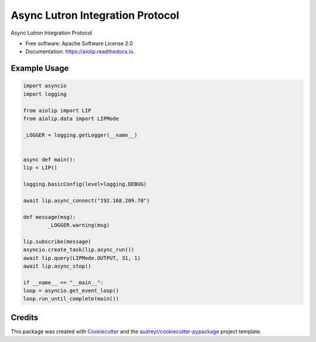 =================================
Async Lutron Integration Protocol
=================================


.. image:: https://img.shields.io/pypi/v/aiolip.svg
        :target: https://pypi.python.org/pypi/aiolip

.. image:: https://img.shields.io/travis/bdraco/aiolip.svg
        :target: https://travis-ci.com/bdraco/aiolip

.. image:: https://readthedocs.org/projects/aiolip/badge/?version=latest
        :target: https://aiolip.readthedocs.io/en/latest/?badge=latest
        :alt: Documentation Status




Async Lutron Integration Protocol


* Free software: Apache Software License 2.0
* Documentation: https://aiolip.readthedocs.io.


Example Usage
--------
.. code-block:: python

        import asyncio
        import logging

        from aiolip import LIP
        from aiolip.data import LIPMode

        _LOGGER = logging.getLogger(__name__)


        async def main():
        lip = LIP()

        logging.basicConfig(level=logging.DEBUG)

        await lip.async_connect("192.168.209.70")

        def message(msg):
                _LOGGER.warning(msg)

        lip.subscribe(message)
        asyncio.create_task(lip.async_run())
        await lip.query(LIPMode.OUTPUT, 31, 1)
        await lip.async_stop()

        if __name__ == "__main__":
        loop = asyncio.get_event_loop()
        loop.run_until_complete(main())

Credits
-------

This package was created with Cookiecutter_ and the `audreyr/cookiecutter-pypackage`_ project template.

.. _Cookiecutter: https://github.com/audreyr/cookiecutter
.. _`audreyr/cookiecutter-pypackage`: https://github.com/audreyr/cookiecutter-pypackage
